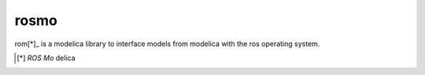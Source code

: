 rosmo
=====

rom[*]_ is a modelica library to interface models from modelica
with the ros operating system.

.. [*] *ROS* *Mo* delica
